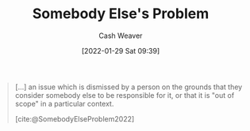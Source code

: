 :PROPERTIES:
:ID:       c5f1ce6a-5a0f-4889-881b-6862d462cf08
:DIR:      /usr/local/google/home/cashweaver/proj/roam/attachments/c5f1ce6a-5a0f-4889-881b-6862d462cf08
:END:
#+title: Somebody Else's Problem
#+FILETAGS: :concept:
#+author: Cash Weaver
#+date: [2022-01-29 Sat 09:39]

#+begin_quote
[...] an issue which is dismissed by a person on the grounds that they consider somebody else to be responsible for it, or that it is "out of scope" in a particular context.

[cite:@SomebodyElseProblem2022]
#+end_quote

#+print_bibliography:
* Anki :noexport:
:PROPERTIES:
:ANKI_DECK: Default
:END:
